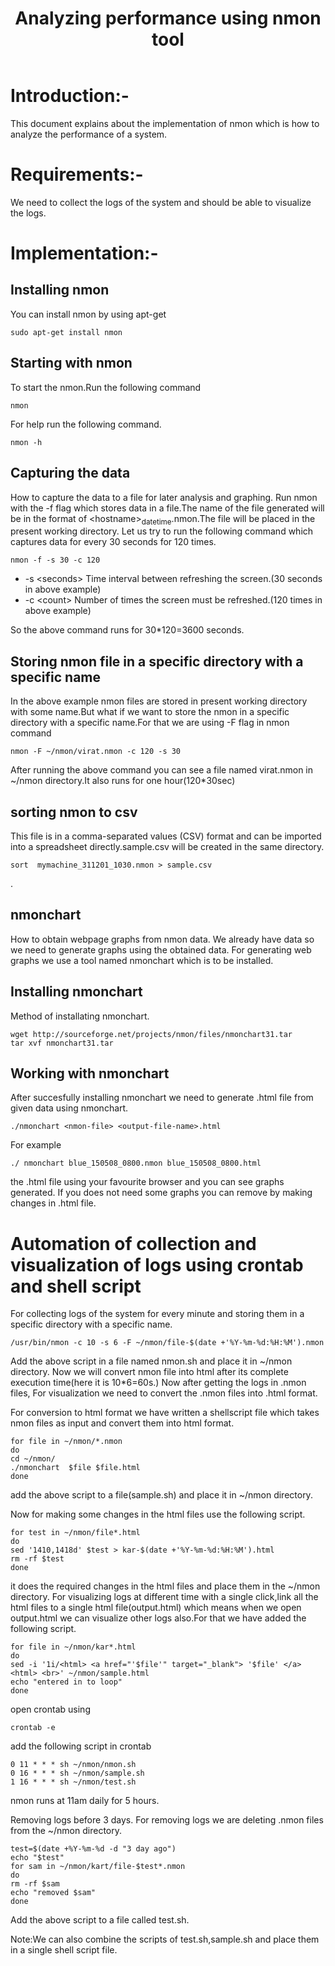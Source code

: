 #+TITLE: Analyzing performance using nmon tool
* Introduction:-
  This document explains about the implementation of nmon which is how to
analyze the performance of a system.

* Requirements:-
 We need to collect the logs of the system and should be able to visualize the
 logs.
 
* Implementation:-
** Installing nmon
   You can install nmon by using apt-get
#+BEGIN_EXAMPLE
sudo apt-get install nmon
#+END_EXAMPLE

** Starting with nmon
To start the nmon.Run the following command
#+BEGIN_EXAMPLE
nmon
#+END_EXAMPLE

For help run the following command.
#+BEGIN_EXAMPLE
nmon -h
#+END_EXAMPLE

** Capturing the data

How to capture the data to a file for later analysis and graphing.  Run nmon
with the -f flag which stores data in a file.The name of the file generated
will be in the format of <hostname>_date_time.nmon.The file will be placed in
the present working directory.  Let us try to run the following command which
captures data for every 30 seconds for 120 times.

#+BEGIN_EXAMPLE
nmon -f -s 30 -c 120
#+END_EXAMPLE

- -s <seconds> Time interval between refreshing the screen.(30 seconds in above example)
- -c <count> Number of times the screen must be refreshed.(120 times in above example)

So the above command runs for 30*120=3600 seconds.

** Storing nmon file in a specific directory with a specific name
 In the above example nmon files are stored in present working directory with some name.But what if
 we want to store the nmon in a specific directory with a specific name.For
 that we are using -F flag in nmon command
#+BEGIN_EXAMPLE
nmon -F ~/nmon/virat.nmon -c 120 -s 30
#+END_EXAMPLE
After running the above command you can see a file named virat.nmon in ~/nmon
directory.It also runs for one hour(120*30sec)
** sorting nmon to csv

This file is in a comma-separated values (CSV) format and can be imported into
a spreadsheet directly.sample.csv will be created in the same directory.

#+BEGIN_EXAMPLE
sort  mymachine_311201_1030.nmon > sample.csv
#+END_EXAMPLE.

** nmonchart
How to obtain webpage graphs from nmon data.
We already have data so we need to generate graphs using the obtained data.
For generating web graphs we use a tool named nmonchart which is to be installed.

** Installing nmonchart
  
Method of installating nmonchart.

#+BEGIN_EXAMPLE
wget http://sourceforge.net/projects/nmon/files/nmonchart31.tar
tar xvf nmonchart31.tar
#+END_EXAMPLE
** Working with nmonchart
After succesfully installing nmonchart we need to generate .html file from
given data using nmonchart.
#+BEGIN_EXAMPLE
 ./nmonchart <nmon-file> <output-file-name>.html
#+END_EXAMPLE
For example
#+BEGIN_EXAMPLE
  ./ nmonchart blue_150508_0800.nmon blue_150508_0800.html 
#+END_EXAMPLE
the .html file using your favourite browser and you can see graphs generated.
If you does not need some graphs you can remove by making changes in .html file.

* Automation of collection and visualization of logs using crontab and shell script
For collecting logs of the system for every minute and storing them in a
specific directory with a specific name.

#+BEGIN_EXAMPLE
/usr/bin/nmon -c 10 -s 6 -F ~/nmon/file-$(date +'%Y-%m-%d:%H:%M').nmon
#+END_EXAMPLE

Add the above script in a file named nmon.sh and place it in ~/nmon directory.
Now we will convert nmon file into html after its complete execution time(here
it is 10*6=60s.)
Now after getting  the logs in .nmon files, For visualization we need to convert the
.nmon files into .html format.

For conversion to html format we have written a shellscript file which takes
nmon files as input and convert them into html format.

#+BEGIN_EXAMPLE
for file in ~/nmon/*.nmon
do
cd ~/nmon/
./nmonchart  $file $file.html
done
#+END_EXAMPLE 
add the above script to a file(sample.sh) and place it in ~/nmon directory.

Now  for making some changes in the html files use the following script.
#+BEGIN_EXAMPLE
for test in ~/nmon/file*.html
do
sed '1410,1418d' $test > kar-$(date +'%Y-%m-%d:%H:%M').html
rm -rf $test
done
#+END_EXAMPLE
it does the required changes in the html files and place them in the ~/nmon
directory.
For visualizing logs at different time with a single click,link all the html
files to a single html file(output.html) which means when we open output.html we
can visualize other logs also.For that we have added the following script.
#+BEGIN_EXAMPLE
for file in ~/nmon/kar*.html
do
sed -i '1i/<html> <a href="'$file'" target="_blank"> '$file' </a><html> <br>' ~/nmon/sample.html
echo "entered in to loop"
done
#+END_EXAMPLE
open crontab using
#+BEGIN_EXAMPLE
crontab -e
#+END_EXAMPLE
add the following script in crontab
#+BEGIN_EXAMPLE
0 11 * * * sh ~/nmon/nmon.sh
0 16 * * * sh ~/nmon/sample.sh
1 16 * * * sh ~/nmon/test.sh
#+END_EXAMPLE
nmon runs at 11am daily for 5 hours.

Removing logs before 3 days. For removing logs we are deleting .nmon files from
the ~/nmon directory.
#+BEGIN_EXAMPLE
test=$(date +%Y-%m-%d -d "3 day ago")
echo "$test"
for sam in ~/nmon/kart/file-$test*.nmon
do       
rm -rf $sam
echo "removed $sam"
done
#+END_EXAMPLE
Add the above script to a file called test.sh.

Note:We can also combine the scripts of test.sh,sample.sh and place them in a
single shell script file.
